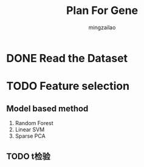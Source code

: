 #+TITLE:     Plan For Gene
#+AUTHOR:    mingzailao
#+EMAIL:     mingzailao@126.com
#+DATE:      
#+TAGS:      
#+LAYOUT:    
#+CATEGORIES: 


* DONE Read the Dataset
  CLOSED: [2017-06-30 Fri 21:20]

* TODO Feature selection

** Model based method
1. Random Forest
2. Linear SVM
3. Sparse PCA
** TODO t检验
* 

